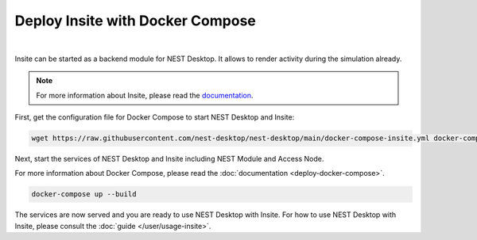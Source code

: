 Deploy Insite with Docker Compose
=================================


.. image:: ../_static/img/logo/docker-compose-logo.png
  :width: 240px
  :alt: Docker Compose

|

Insite can be started as a backend module for NEST Desktop.
It allows to render activity during the simulation already.

.. note::

  For more information about Insite, please read the `documentation <https://vrgrouprwth.github.io/insite/>`__.

First, get the configuration file for Docker Compose to start NEST Desktop and Insite:

.. code-block:: bash

  wget https://raw.githubusercontent.com/nest-desktop/nest-desktop/main/docker-compose-insite.yml docker-compose.yml

Next, start the services of NEST Desktop and Insite including NEST Module and Access Node.

For more information about Docker Compose, please read the :doc:`documentation <deploy-docker-compose>`.

.. code-block:: bash

  docker-compose up --build

The services are now served and you are ready to use NEST Desktop with Insite.
For how to use NEST Desktop with Insite, please consult the :doc:`guide </user/usage-insite>`.
